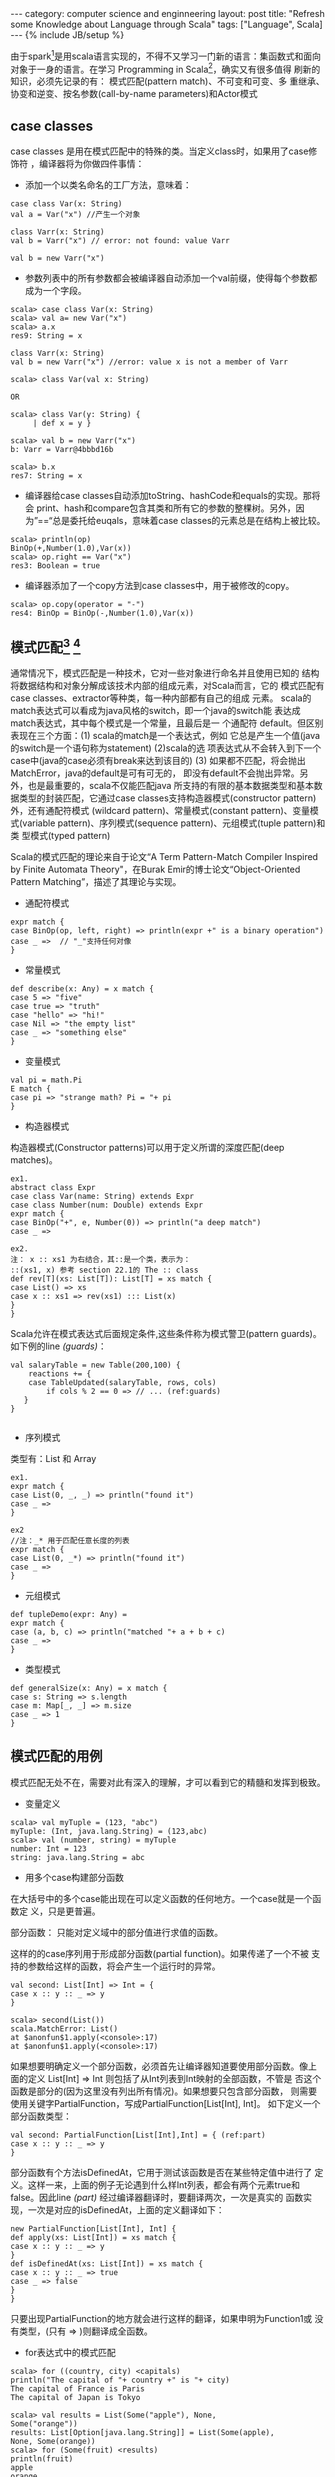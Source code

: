 #+STARTUP: showall indent
#+STARTUP: hidestars
#+OPTIONS:   H:2 num:nil toc:nil \n:nil ::t |:t -:t f:t *:t <:t
#+OPTIONS:   tex:t  d:nil todo:t pri:nil tags:not-in-toc
#+BEGIN_HTML
---
category: computer science and enginneering
layout: post
title: "Refresh some Knowledge about Language through Scala"
tags: ["Language", Scala]
---
{% include JB/setup %}

#+END_HTML

由于spark[fn:2]是用scala语言实现的，不得不又学习一门新的语言：集函数式和面向
对象于一身的语言。在学习 Programming in Scala[fn:1]，确实又有很多值得
刷新的知识，必须先记录的有： 模式匹配(pattern match)、不可变和可变、多
重继承、协变和逆变、按名参数(call-by-name parameters)和Actor模式

** case classes
case classes 是用在模式匹配中的特殊的类。当定义class时，如果用了case修饰符
，编译器将为你做四件事情：
- 添加一个以类名命名的工厂方法，意味着：
#+BEGIN_SRC emacs-lisp -n -r
case class Var(x: String)
val a = Var("x") //产生一个对象

class Varr(x: String)
val b = Varr("x") // error: not found: value Varr

val b = new Varr("x")
#+END_SRC

- 参数列表中的所有参数都会被编译器自动添加一个val前缀，使得每个参数都
  成为一个字段。
#+BEGIN_SRC emacs-lisp -n -r
scala> case class Var(x: String)
scala> val a= new Var("x")
scala> a.x
res9: String = x

class Varr(x: String)
val b = new Varr("x") //error: value x is not a member of Varr

scala> class Var(val x: String)

OR

scala> class Var(y: String) {
     | def x = y }

scala> val b = new Varr("x")
b: Varr = Varr@4bbbd16b

scala> b.x
res7: String = x
#+END_SRC

- 编译器给case classes自动添加toString、hashCode和equals的实现。那将会
  print、hash和compare包含其类和所有它的参数的整棵树。另外，因
  为”==“总是委托给euqals，意味着case classes的元素总是在结构上被比较。
#+BEGIN_SRC emacs-lisp -n -r
scala> println(op)
BinOp(+,Number(1.0),Var(x))
scala> op.right == Var("x")
res3: Boolean = true
#+END_SRC

- 编译器添加了一个copy方法到case classes中，用于被修改的copy。
#+BEGIN_SRC emacs-lisp -n -r
scala> op.copy(operator = "-")
res4: BinOp = BinOp(-,Number(1.0),Var(x))
#+END_SRC

**  模式匹配[fn:3] [fn:4]
    通常情况下，模式匹配是一种技术，它对一些对象进行命名并且使用已知的
    结构将数据结构和对象分解成该技术内部的组成元素，对Scala而言，它的
    模式匹配有case classes、extractor等种类，每一种内部都有自己的组成
    元素。
    scala的match表达式可以看成为java风格的switch，即一个java的switch能
    表达成match表达式，其中每个模式是一个常量，且最后是一 个通配符
    default。但区别表现在三个方面：(1) scala的match是一个表达式，例如
    它总是产生一个值(java的switch是一个语句称为statement) (2)scala的选
    项表达式从不会转入到下一个case中(java的case必须有break来达到该目的)
    (3) 如果都不匹配，将会抛出MatchError，java的default是可有可无的，
    即没有default不会抛出异常。另外，也是最重要的，scala不仅能匹配java
    所支持的有限的基本数据类型和基本数据类型的封装匹配，它通过case
    classes支持构造器模式(constructor pattern)外，还有通配符模式
    (wildcard pattern)、常量模式(constant pattern)、变量模式(variable
    pattern)、序列模式(sequence pattern)、元组模式(tuple pattern)和类
    型模式(typed pattern)

Scala的模式匹配的理论来自于论文“A Term Pattern-Match Compiler
Inspired by Finite Automata Theory"，在Burak Emir的博士论文“Object-Oriented Pattern
Matching”，描述了其理论与实现。

- 通配符模式
#+BEGIN_SRC emacs-lisp -n -r
expr match {
case BinOp(op, left, right) => println(expr +" is a binary operation") 
case _ =>  // "_"支持任何对像
}
#+END_SRC

- 常量模式
#+BEGIN_SRC emacs-lisp -n -r
def describe(x: Any) = x match {
case 5 => "five"
case true => "truth"
case "hello" => "hi!"
case Nil => "the empty list"
case _ => "something else"
}
#+END_SRC

- 变量模式
#+BEGIN_SRC emacs-lisp -n -r
val pi = math.Pi
E match {
case pi => "strange math? Pi = "+ pi
}
#+END_SRC   

- 构造器模式
构造器模式(Constructor patterns)可以用于定义所谓的深度匹配(deep matches)。
#+BEGIN_SRC emacs-lisp -n -r
ex1.
abstract class Expr
case class Var(name: String) extends Expr
case class Number(num: Double) extends Expr
expr match {
case BinOp("+", e, Number(0)) => println("a deep match")
case _ =>

ex2.
注： x :: xs1 为右结合，其::是一个类，表示为： 
::(xs1, x) 参考 section 22.1的 The :: class
def rev[T](xs: List[T]): List[T] = xs match {
case List() => xs
case x :: xs1 => rev(xs1) ::: List(x) 
}
}
#+END_SRC

Scala允许在模式表达式后面规定条件,这些条件称为模式警卫(pattern guards)。
如下例的line [[(guards)]]：
#+BEGIN_SRC emacs-lisp -n -r
val salaryTable = new Table(200,100) {
    reactions += {
    case TableUpdated(salaryTable, rows, cols)
        if cols % 2 == 0 => // ... (ref:guards)
   }
}

#+END_SRC
- 序列模式
类型有：List 和 Array
#+BEGIN_SRC emacs-lisp -n -r
ex1.
expr match {
case List(0, _, _) => println("found it")
case _ =>
}

ex2
//注：_* 用于匹配任意长度的列表
expr match {
case List(0, _*) => println("found it")
case _ =>
}
#+END_SRC

- 元组模式
#+BEGIN_SRC emacs-lisp -n -r
def tupleDemo(expr: Any) =
expr match {
case (a, b, c) => println("matched "+ a + b + c)
case _ =>
}
#+END_SRC

- 类型模式
#+BEGIN_SRC emacs-lisp -n -r
def generalSize(x: Any) = x match {
case s: String => s.length
case m: Map[_, _] => m.size
case _ => 1
}
#+END_SRC

** 模式匹配的用例
模式匹配无处不在，需要对此有深入的理解，才可以看到它的精髓和发挥到极致。
- 变量定义
#+BEGIN_SRC emacs-lisp -n -r
scala> val myTuple = (123, "abc")
myTuple: (Int, java.lang.String) = (123,abc)
scala> val (number, string) = myTuple
number: Int = 123
string: java.lang.String = abc
#+END_SRC
- 用多个case构建部分函数
在大括号中的多个case能出现在可以定义函数的任何地方。一个case就是一个函数定
义，只是更普遍。

部分函数： 只能对定义域中的部分值进行求值的函数。

这样的的case序列用于形成部分函数(partial function)。如果传递了一个不被
支持的参数给这样的函数，将会产生一个运行时的异常。
#+BEGIN_SRC emacs-lisp -n -r
val second: List[Int] => Int = {
case x :: y :: _ => y
}

scala> second(List())
scala.MatchError: List()
at $anonfun$1.apply(<console>:17)
at $anonfun$1.apply(<console>:17)
#+END_SRC
如果想要明确定义一个部分函数，必须首先让编译器知道要使用部分函数。像上
面的定义 List[Int] => Int 则包括了从Int列表到Int映射的全部函数，不管是
否这个函数是部分的(因为这里没有列出所有情况)。如果想要只包含部分函数，
则需要使用关键字PartialFunction，写成PartialFunction[List[Int], Int]。
如下定义一个部分函数类型：
#+BEGIN_SRC emacs-lisp -n -r
val second: PartialFunction[List[Int],Int] = { (ref:part)
case x :: y :: _ => y
}
#+END_SRC

部分函数有个方法isDefinedAt，它用于测试该函数是否在某些特定值中进行了
定义。这样一来，上面的例子无论遇到什么样Int列表，都会有两个元素true和
false。因此line [[(part)]] 经过编译器翻译时，要翻译两次，一次是真实的
函数实现，一次是对应的isDefinedAt，上面的定义翻译如下：
#+BEGIN_SRC emacs-lisp -n -r
new PartialFunction[List[Int], Int] {
def apply(xs: List[Int]) = xs match {
case x :: y :: _ => y
}
def isDefinedAt(xs: List[Int]) = xs match {
case x :: y :: _ => true
case _ => false
}
}
#+END_SRC
只要出现PartialFunction的地方就会进行这样的翻译，如果申明为Function1或
没有类型，(只有 => )则翻译成全函数。

- for表达式中的模式匹配
#+BEGIN_SRC emacs-lisp -n -r
scala> for ((country, city) <capitals)
println("The capital of "+ country +" is "+ city)
The capital of France is Paris
The capital of Japan is Tokyo

scala> val results = List(Some("apple"), None,
Some("orange"))
results: List[Option[java.lang.String]] = List(Some(apple),
None, Some(orange))
scala> for (Some(fruit) <results)
println(fruit)
apple
orange
#+END_SRC
第2个例子，可以明显看到模式匹配的痕迹。

** 不可变的数据结构(immutable data structure) 
scala提供了函数式编程语言重要的基石，那就是不可变的数据结构。并且，
scala在java API的基础上提供了很多不可变的数据类型，如List、Tuple、Map
和Set。

** 引用透明性(referencially transparent)
函数编程的思想还包括：方法或称函数不应该有副作用(side effects)，这些方
法只是通过参数和返回结果与他们的环境进行交互。这样的方法称为引用透明性，
那意味着，对于给定的输入，方法调用能用它的返回结果替换，而不会影响程序
的语义。
举例如下：
#+BEGIN_SRC emacs-lisp -n -r
def add(x: Int, y: Int): Int = {
   x + y
}

val (a, b) = (13,14)
val c = add(a,b) (ref:add)

def add2(x: Int, y: Int): Int = {
    println("a + b = " + (x + y))
    x + y
}

val c = add2(a,b) (ref:add2)
#+END_SRC
在第 [[(add)]] 行调用 add 函数调用的位置，可用 27 代替，不会影响程序的语义，
而在 第 [[(add2)]] 行，如果用 27 代替 add2 函数调用，就与程序原有的语
义不一致，因为函数add2()有副作用：打印语句。

** trait
Scala 使用trait，使其看起来有点像多重继承，值得提到的，有如下几点，第一，
trait像Java的接口，而它们也有方法实现，具有<松本行弘的程序世界>说的
 实现继承(另一种继承叫规格继承，如class)能力，甚至有成员变量(fields)；第二，
不像类，trait能加新的功能到一个未确定的超类中；第三，对super的解释，多
重继承中，被super调用的方法在调用的位置确定，但是使用trait，被调用的方
法通过类的线性化(linearizatioin)来确定并将traits混合进类中，也即trait
的super调用，如super.toString()，是动态绑定的，而abstract class或class
是静态绑定的，就这个区别使能了以堆栈方式进行修改，举例如下：
#+BEGIN_SRC emacs-lisp -n -r -r
abstract class IntQueue {
  def get(): Int
  def put(x: Int)
}

import scala.collection.mutable.ArrayBuffer

class BasicIntQueue extends IntQueue {
  private val buf = new ArrayBuffer[Int]
  def get() = buf.remove(0)
  def put(x: Int) { buf += x }
}

trait Doubling extends IntQueue {
  abstract override def put(x: Int) { super.put(2 * x) } (ref:double)
}

trait Incrementing extends IntQueue { 
  abstract override def put(x: Int) (ref:incrementing) 
      { super.put(x + 1) } (ref:super-put)
}

trait Filtering extends IntQueue {
  abstract override def put(x: Int) { (ref:filtering)
    if (x >= 0) super.put(x) 
  }
}

scala> val q = new BasicIntQueue with Doubling with Incrementing  (ref:stack1)
q: BasicIntQueue with Doubling with Incrementing = $anon$1@60c8fab

scala> q.put(42)

scala> q.get()
res12: Int = 86

scala> val q = new BasicIntQueue with Incrementing with Doubling (ref:stack2)
q: BasicIntQueue with Incrementing with Doubling = $anon$1@2a7a3919

scala> q.put(42)

scala> q.get()
res14: Int = 85

#+END_SRC
line [[(stack1)]]  和 line [[(stack2)]] 的 with Doubling with
Incrementing 和 with Incrementing with Doubling， 顺序的不同，所产生的
结果是不同的，明显地看到堆栈的痕迹，同时也可以理解super为什么需要动态
绑定，如line [[(super-put)]] 的 super.put，由于自己在继承类中位置的不
同，所使用的super肯定不同。

另外，代码中的line [[(double)]] [[(incrementing)]] [[(filtering)]]
使用了 abstract override 是专门用于修改超类中某一方法时，所必须的特定语
法。

** 协变和逆变
引入协变、逆变和不变，主要基于Java支持协变所引起的编译时和运行时的不一
致所带来的问题，如下的Java代码，编译时ok，但运行时出现
ArrayStoreException。
#+BEGIN_SRC emacs-lisp -n -r
// this is Java
String[] a1 = { "abc" };
Object[] a2 = a1;
a2[0] = new Integer(17); (ref:assign)
#+END_SRC
在运行时，第[[(assign)]] 行引发如下错误:
#+BEGIN_EXAMPLE
Exception in thread "main" java.lang.ArrayStoreException:
java.lang.Integer
at JavaArrays.main(JavaArrays.java:8)
#+END_EXAMPLE
这是因为在运行时，Java存储数组的元素类型，然后，在每次数组元素被更新时，
将检查新元素值的存储类型，如果该值不是那个类型的实例，就会抛出
ArrayStoreException。为了解决这样的问题，在Scala中，Array是不变的，即
#+BEGIN_SRC emacs-lisp -n -r
// this is Scala
String[] a1 = { "abc" };
Object[] a2 = a1;
#+END_SRC
上述代码，在第2行，会引起编译错误。

- 子类型(subtype) 在需要父类型的地方，scala编译器允许将其替换为子类型
中的任何一个。对于没有类型参数的class或trait，子类型关系与子类关系对应，
对于有类型参数的class或trait，如果类型参数标注为协变或逆变，则按不同的
方向形成有子类型关系，如果类型参数没有标注，则不会形成子类型关系。

- 协变(covariant) 一个协变标注能通过下面的方式应用到class或trait的类型参
  数中，即在类型参数前面添加加号"+"。根据定义，class或traitn将根据标注
  参数的类型来确定协变意义上的子类型方向。如List类型是协变的，因
  此List[String]是List[Any]的子类型。

- 逆变(contravariant) 一个逆变标注能通过下面的方式应用到class或trait的类型参
  数中，即在类型参数前面添加加号"+"。根据定义，class或traitn将根据标注
  参数的类型来确定逆变意义上的子类型方向。如Function1的第一个参数类型
  是逆变的，因此Function1[Any, Any]是Function1[String, Any]的子类性。

逆变和协变的应用例子，在scala的实现中非常多，如Function1的定义(取自2.9.2)

#+BEGIN_SRC emacs-lisp -n -r
//PartialFunction.scala version 
trait Function1[-A, +B] extends AnyRef {
   ...
}
#+END_SRC
- Function1类型参数的第参数 第一个类型为“-A”，意味着逆变，第2个为协变，
  根据定义，可以得到如下公理：

  | T1' <: T1                                |
  | T2 <: T2'                                |
  |------------------------------------------|
  | Function1[T1, T2] <: Function1[T1', T2'] |

Function1的参数类型定义，明确了一个规则：所有的输入都应该为负位置
(negative positions)，所有输出为正位置(positive positions)。

考虑含有多个case的情况，case之间必须符合先子类，后父类的原则，否则导致
  不可达的异常情况，
#+BEGIN_SRC emacs-lisp -n -r
 class A
 class B extends A
 class C extends B
 scala> val withDefault: A => B = {
 | case x:B => new B
 | case x:A => new B }
 withDefault: A => B = <function1>
#+END_SRC
在上面的代码中，case x:B 一定要出现在 case x:A的前面，否则会导致不可达
的编译错误。另外：  Function1[A,B] <: Function1[B,B] 

- 为什么设置成contravariant [fn:6]

假设如下继承关系：
#+BEGIN_SRC emacs-lisp -n -r
Animal <- Duck
Animal <- Dog
Duck <- WhiteDuck
Duck <- BlackDuck
#+END_SRC
且有一个函数 =funcWithFuncParam(x: Duck => Int)(y: Duck)= 需要一个函数
~Duck => Int~ 作为它的参数，如果 ~WhiteDuck => Int~ 是 ~Duck =>
Int~ 的子类型( ~WhiteDuck <: Duck~ )，且能够传递给该函
数~funcWithFuncParam~，则如下代码成立:
#+BEGIN_SRC emacs-lisp -n -r
def funcWhiteDuck(x: WhiteDuck): Int = {8}
val f1 = funcWithFuncParam(funcWhiteDuck) _ 
f1(new WhiteDuck) 
#+END_SRC
有因为 ~Duck => Int~ 且 WhiteDuck 和 BlackDuck都是Duck的子类，因
此 ~f1(new BlackDuck)~ 也应该可以执行，这显然是不合法的，就像 val
x:Integet = "string" 一样不合法。当然Scala不允许出现上面的情况，因
此， ~Animal => Int~ 才是 ~Duck =>Int~ 的子类，如下代码才能在Scala中运行，并符合子类“是一“个父类的原则。

#+BEGIN_SRC emacs-lisp -n -r
Animal <- Duck
Animal <- Dog
Duck <- WhiteDuck
Duck <- BlackDuck

scala> def funcWithFuncParam(x: Duck => Int) (y:Duck){
     | x(y) }
funcWithFuncParam: (x: Duck => Int)(y: Duck)Unit

scala> def funcAnimal(x: Animal): Int = {8}
funcAnimal: (x: Animal)Int

scala> def funcDuck(x: Duck): Int = {8}
funcDuck: (x: Duck)Int

scala> def funcWhiteDuck(x: WhiteDuck): Int = {8}
funcWhiteDuck: (x: WhiteDuck)Int

scala> val f1 = funcWithFuncParam(funcAnimal) _
f1: Duck => Unit = <function1>

scala> f1(new Duck)
scala> f1(new WhiteDuck)
scala> f1(new BlackDuck) 
#+END_SRC

- 下届 和 上届

通过对Function1定义的分析，知道下面的定义：
#+BEGIN_SRC java -n -r
class Queue[+T] 
{
    def enqueue(x: T) = {} (ref:enqueue) 
}
#+END_SRC
第[[(enqueue)]]行会出现编译错误，因为函数参数是输入的一种方式，错误如下：
#+BEGIN_SRC 
error: covariant type T occurs in contravariant position in type T of value x
       def enqueue(x: T) = {}
                   ^
#+END_SRC
要解决这个问题，必须使用lower bounds技术，
#+BEGIN_SRC java -n -r
class Queue[+T] {
    def enqueue[U>:T](x : U) = new Queue[U]()
}

class Fruit
class Apple extends Fruit
class Orange extends Fruit
class Another
}
#+END_SRC
语法为 *U >: T* 使得 enqueue的参数类型现在为 U，U 是 T 的超类型，保证
不会出现运行时错误。例如上面的例子中，可以有如下使用:
#+BEGIN_SRC java -n -r
val q1 = new Queue[Fruit]
    q1.enqueue(new Apple)
    q1.enqueue(new Orange) (ref:orange)
    q1.enqueue(new Another) (ref:another)
#+END_SRC
第 [[(orange)]], [[(another)]] 行，好像不对，经分析，Orange的超类为Fruit，
Fruit是Fruit的超类，因此没有问题，而Another的超类为Any，Any为Fruit的超
类，也符合条件。

upper bounds 与下届类似，可以通过PinS page 444的一个例子：
#+BEGIN_SRC java -n -r
def orderedMergeSort[T <: Ordered[T]](xs: List[T]): List[T] = {
#+END_SRC

- 对象私有数据
也是通过对Function1的定义，输入输出必须遵循正负位置，因此在定义类或
trait，不能出现公共的可修改的变量(使用var定义的变量)，它会引起使用者的
非法修改。如需要定义这样的变量，必须像如下一样定义：
#+BEGIN_SRC java -r -n
class Queue[+T] private (
private[this] var leading: List[T],
private[this] var trailing: List[T]
) {}
#+END_SRC
使用了关键字 *private[this]* 。

** 部分应用函数
部分应用函数(Partially Applied function) 一个用在表达式中且缺少一些参
数的函数，定义部分应用函数时，使用下划杠来完成。如一个函数f的类型为Int => Int => Int，那么 f 和 f(1) 是部分
应用函数。
#+BEGIN_SRC emacs-lisp -n -r
scala> def sum(x: Int, y: Int, z: Int) = x + y + z
sum: (x: Int, y: Int, z: Int)Int

scala> val a = sum(2,_:Int,3)
a: Int => Int = <function1>

scala> val b = sum(2,_:Int,_:Int)
a: (Int, Int) => Int = <function2>

scala> val c = sum _
c: (Int, Int, Int) => Int = <function3>

#+END_SRC

* 不同于Java的特点
** object关键字
- singleton object
用object关键字定义的对象，称为singleton对象。每个singleton object有且
只有一个实例。一个singleton object 与一个class拥有同样的名字，并且被定
义在同一个源文件中，称为那个class的同伴对象(companion object)。这个
class称为它的同伴类。一个没有同伴类的singleton object称为standalone
object。

与singleton object相关的是，在scala中没有静态成员。
** by-name 参数
是call-by-name的同义词，是一种求值策略，即函数的参数在函数被调用前并不
求值，而是将整个参数代入进函数体中，如果参数x = function(5,6)，则整个
代入，无论什么时候出现在函数中，都会对其进行重新求值。通过两个例子来说
明其用途：
示例一
#+BEGIN_SRC emacs-lisp -n -r
def myAssert(predicate: () => Boolean) = (ref:func)
if (assertionsEnabled && !predicate())
throw new AssertionError

myAssert(() => 5 > 3)

var assertionsEnabled = true
def byNameAssert(predicate: => Boolean) = (ref:name)
if (assertionsEnabled && !predicate) (ref:aname)
throw new AssertionError

myAssert(5 > 3)

def boolAssert(predicate: Boolean) = (ref:value)
if (assertionsEnabled && !predicate) (ref:avalue)
throw new AssertionError

myAssert(5 > 3)
#+END_SRC
说明: 要使用by-name参数，必须将line [[(func)]] 的 "() =>" 变成
[[(name)]] 的 "=>"，前面是函数作为参数，后面是by-name参数

现在比较line [[(name)]] 和 [[(value)]]，[[(avalue)]] 的 predicate，不管assertionsEnabled为
true还是false，在执行myAssert()之前就执行了predicate的计算，但是line
[[(aname)]] 则不会这样，它只在false的情况下，去执行predicate的求值，因
此是惰性求值的体现。所以boolAssert()函数是有副作用的。

示例2：
一个通常的producer/consumer并发程序的缓冲区Drop的代码，producer将消息
通过Drop.put()存入，consumer通过Drop.take()取出，具体的缓冲区为一个字
符串变量message，为了并发带来的重复存入或取空，使用同步机制，将message
存入和取出过程进行同步锁。来看Java和scala代码，可以带来怎么
的区别。(代码来自[fn:5],为节省空间，删除了些注释和代码)
Java:
#+BEGIN_EXAMPLE emacs-lisp -n -r
 class Drop 
 { 
  private String message; 
  private boolean empty = true; 

  private Object lock = new Object(); 

  public String take() 
  { 
    synchronized(lock) 
    { 
      //Wait until message is available. 
      while (empty)  (ref:take)
      { 
        try 
        { 
          lock.wait(); 
        } 
        catch (InterruptedException e) {} 
      } 
      //Toggle status. 
      empty = true; 
      //Notify producer that status has changed. 
      lock.notifyAll(); 
      return message; 
    } 
  } 

  public void put(String message) 
  { 
    synchronized(lock) 
    { 
      //Wait until message has been retrieved. 
      while (!empty)  (ref:put)  
        { 
          lock.wait(); 
        } catch (InterruptedException e) {} 
      } 
      //Toggle status. 
      empty = false; 
      //Store message. 
      this.message = message; 
      //Notify consumer that status has changed. 
      lock.notifyAll(); 
    } 
  } 
 } 

#+END_EXAMPLE
Scala:
#+BEGIN_SRC emacs-lisp -n -r
  class Drop 
  { 
    var message : String = ""
    var empty : Boolean = true 
    var lock : AnyRef = new Object() 
  
    def put(x: String) : Unit = 
      lock.synchronized 
      { 
        // Wait until message has been retrieved 
        await (empty == true) (ref:put-wait)
        // Toggle status 
        empty = false 
        // Store message 
        message = x 
        // Notify consumer that status has changed 
        lock.notifyAll() 
      } 

    def take() : String = 
      lock.synchronized 
      { 
        // Wait until message is available. 
        await (empty == false) (ref:take-wait)
        // Toggle status 
        empty=true 
        // Notify producer that staus has changed 
        lock.notifyAll() 
        // Return the message 
        message 
      } 

    private def await(cond: => Boolean) = 
      while (!cond) { lock.wait() } (ref:await)
  }
#+END_SRC
对Java代码进行观察，发现有两段非常相似的代码分别在line [[(take)]] 和
[[(put)]] 开始的while循环中，都是通过观察tempty的值来决定是否需要wait，
并且条件刚好相反，并且每次循环都需要对empty进行重新求值，所以没有办法
将这两段代码封装成一个函数。而Scala的代码，则可以做到这一点，理由是
scala实现了call-by-name，line [[(put-wait)]] 和 [[(take-wait)]] 传进去
的比较表达式，只有在 line [[(await)]] 的每次循环开始之前，才会对empty
进行求值，正是这个每次求值empty，决定了这段代码的重用。如果将await函数
改为：
#+BEGIN_SRC emacs-lisp -n -r
    private def await(cond: Boolean) = 
      while (!cond) { lock.wait() } 
#+END_SRC
情况就不一样了，while循环的条件变成了固定值，要么永远为真，要么永远为
假，无法达到预期的效果。

[fn:1] Programming in Scala, 2nd Edition by Martin Odersky, Lex Spoon,
and Bill Venners
[fn:2] http://spark.apache.org/
[fn:3] 模式匹配是检查被测标记序列是否出现在模式的某一部分中。
[fn:4] Pattern Matching in Scala Michael Ruegg 2009
[fn:5] http://www.ibm.com/developerworks/cn/java/j-scala02049.html
[fn:6] http://stackoverflow.com/q/23308555/1054800

